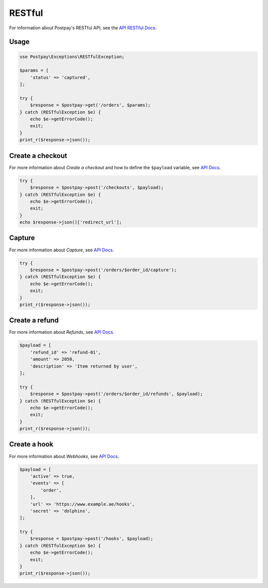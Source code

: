 RESTful
=======

For information about Postpay's RESTful API, see the `API RESTful Docs <https://docs.postpay.io>`__.

Usage
-----

.. code-block:: php

    use Postpay\Exceptions\RESTfulException;

    $params = [
        'status' => 'captured',
    ];

    try {
        $response = $postpay->get('/orders', $params);
    } catch (RESTfulException $e) {
        echo $e->getErrorCode();
        exit;
    }
    print_r($response->json());

Create a checkout
-----------------

For more information about *Create a checkout* and how to define the ``$payload`` variable, see `API Docs <https://docs.postpay.io/v1/#create-a-checkout>`__.

.. code-block:: php

    try {
        $response = $postpay->post('/checkouts', $payload);
    } catch (RESTfulException $e) {
        echo $e->getErrorCode();
        exit;
    }
    echo $response->json()['redirect_url'];

Capture
-------

For more information about *Capture*, see `API Docs <https://docs.postpay.io/v1/#capture>`__.

.. code-block:: php

    try {
        $response = $postpay->post('/orders/$order_id/capture');
    } catch (RESTfulException $e) {
        echo $e->getErrorCode();
        exit;
    }
    print_r($response->json());

Create a refund
---------------

For more information about *Refunds*, see `API Docs <https://docs.postpay.io/v1/#refunds>`__.

.. code-block:: php

    $payload = [
        'refund_id' => 'refund-01',
        'amount' => 2050,
        'description' => 'Item returned by user',
    ];

    try {
        $response = $postpay->post('/orders/$order_id/refunds', $payload);
    } catch (RESTfulException $e) {
        echo $e->getErrorCode();
        exit;
    }
    print_r($response->json());

Create a hook
-------------

For more information about *Webhooks*, see `API Docs <https://docs.postpay.io/v1/#webhooks>`__.

.. code-block:: php

    $payload = [
        'active' => true,
        'events' => [
            'order',
        ],
        'url' => 'https://www.example.ae/hooks',
        'secret' => 'dolphins',
    ];

    try {
        $response = $postpay->post('/hooks', $payload);
    } catch (RESTfulException $e) {
        echo $e->getErrorCode();
        exit;
    }
    print_r($response->json());
